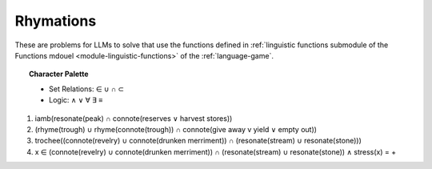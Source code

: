 Rhymations
==========

These are problems for LLMs to solve that use the functions defined in :ref:`linguistic functions submodule of the Functions mdouel <module-linguistic-functions>` of the :ref:`language-game`.

.. topic:: Character Palette

    - Set Relations: ∈ ∪ ∩ ⊂
    - Logic: ∧ ∨ ∀ ∃ ≡

1. iamb(resonate(peak) ∩ connote(reserves ∨ harvest stores))

2. (rhyme(trough) ∪ rhyme(connote(trough)) ∩ connote(give away v yield ∨ empty out))

3. trochee((connote(revelry) ∪ connote(drunken merriment)) ∩ (resonate(stream) ∪ resonate(stone)))

4. x ∈ (connote(revelry) ∪ connote(drunken merriment)) ∩ (resonate(stream) ∪ resonate(stone)) ∧ stress(x) = +